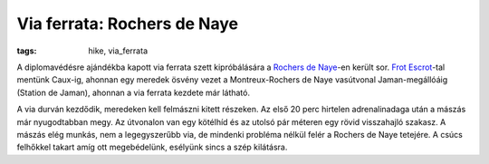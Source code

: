 Via ferrata: Rochers de Naye
============================

:tags: hike, via_ferrata

A diplomavédésre ajándékba kapott via ferrata szett kipróbálására a `Rochers
de Naye`_-en került sor.  `Frot Escrot`_-tal mentünk Caux-ig, ahonnan egy
meredek ösvény vezet a Montreux-Rochers de Naye vasútvonal Jaman-megállóáig
(Station de Jaman), ahonnan a via ferrata kezdete már látható.

A via durván kezdődik, meredeken kell felmászni kitett részeken.  Az első 20
perc hirtelen adrenalinadaga után a mászás már nyugodtabban megy.  Az
útvonalon van egy kötélhíd és az utolsó pár méteren egy rövid visszahajló
szakasz.  A mászás elég munkás, nem a legegyszerűbb via, de mindenki
probléma nélkül felér a Rochers de Naye tetejére.  A csúcs felhőkkel takart
amíg ott megebédelünk, esélyünk sincs a szép kilátásra.

.. _Rochers de Naye: http://en.wikipedia.org/wiki/Rochers_de_Naye
.. _Frot Escrot: https://www.facebook.com/frot.eskrot
